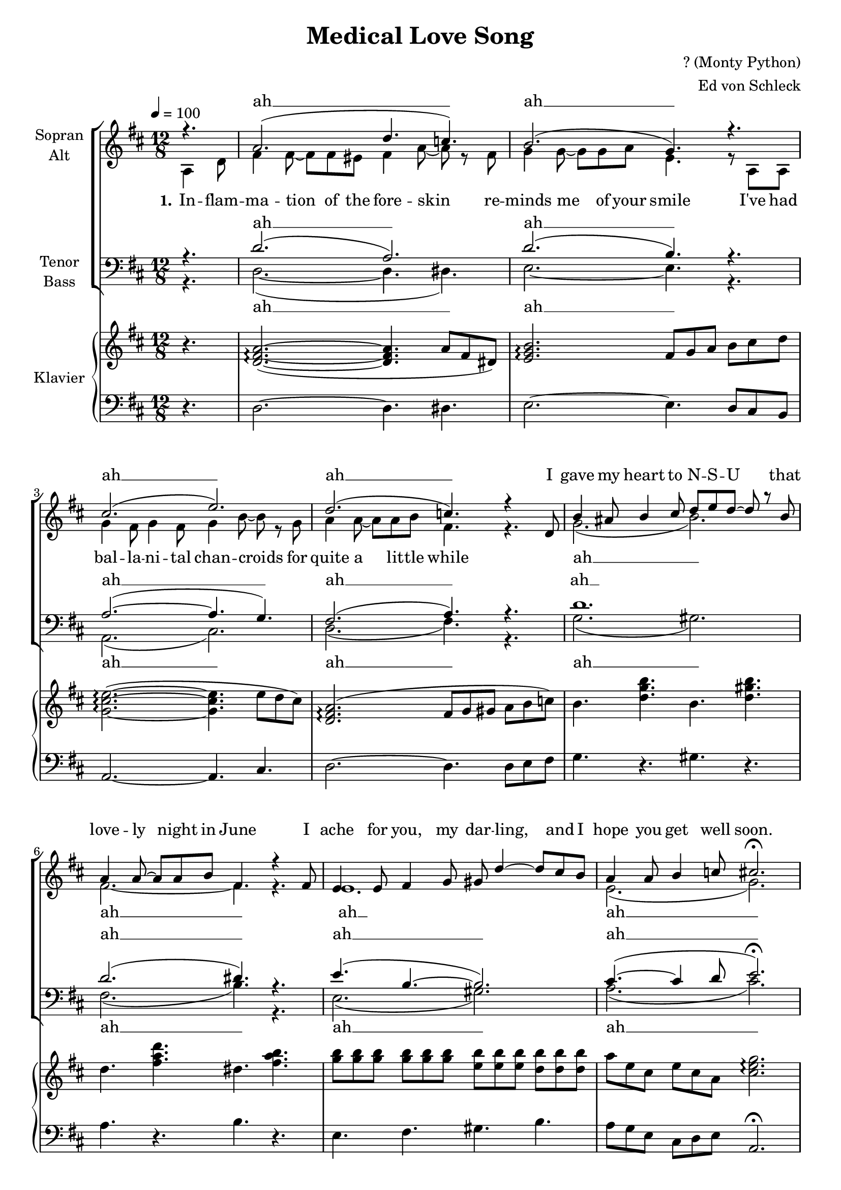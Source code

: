\version "2.13.49"

\header {
  title = "Medical Love Song"
  composer = "? (Monty Python)"
  arranger = "Ed von Schleck"
}
#(set-global-staff-size 19)
\paper {
  #(set-paper-size "a4")
  
}

global = {
  \key d \major
  \time 12/8
  \partial 4.
}

soprano = \relative c'' {
  \global
  \tempo 4=100
  r4.
  a2.( d4. c)
  b2.( g4.) r
  cis2.( e)
  d( c4.) r4 d,8
  
  b'4 ais8 b4 cis8 d e d~ d r b
  a4 a8~ a a b fis4. r4 fis8
  e4 e8 fis4 g8 gis d'4~ d8 cis b
  a4 a8 b4 c8 cis2.\fermata
  \tempo 4=160
  r2. r4. r4 a,8
  
  \repeat volta 2 {
    \repeat volta 2 {
      fis'4. eis fis~ fis4 eis8
      fis4. a r \parenthesize fis4 fis8
      g4. g g4 a8~ a4 e8~
      e2. r4 \parenthesize a,8 \parenthesize a4 a8
      
      g'4. g g~ g4 fis8
      g4 b8~ b4. r a4 g8
      a4. a a4 b8~ b4 fis8~
      fis2. r4. d
      
      b' ais b cis
      d e r b4 \parenthesize b8
      a4. a a4 b8~ b4 fis8~
      fis2. r4 \parenthesize fis8 fis4.
      
      e4. e fis g
      gis4 d'8~ d2. cis4 b8
      a4. a b4 c8~ c4 cis8~
    } \alternative {
      { cis2. r4. a, }
      { cis'2. r }
    }
    fis,4 eis8 fis4 eis8 fis4.~ fis4 eis8
    fis4. a r2.
    gis4 g8 gis4 g8 gis4.~ gis4 g8
    gis4. e r4. r4 e8
    g4. g g4.~ g4 fis8
    g4. e r2.
    d4 d8 d4 d8 b'4.~ b4 bes8
    a4. e r2.
    
    fis4. fis fis4.~ fis4 eis8
    fis4. a r2.
    gis4 g8 gis4 g8 gis4.~ gis4 g8
    gis4. e r2.
    g4 fis8 g4 fis8 g4.~ g4 fis8
    g4. e r e4 e8
    d4. d b' bes
  } \alternative {
    { a2. d4. r4 a,8 }
    { a'2. d4.\fermata }
  }
  \bar "|."
}

alto = \relative c' {
  \global
  a4 d8
  fis4 fis8~ fis fis eis fis4 a8~ a r fis8
  g4 g8~ g g a e4. r8 a, a
  g'4 fis8 g4 fis8 g4 b8~ b r g
  a4 a8~ a a b fis4. r
  
  g2.( b)
  fis2.~ fis4. r
  e1.
  e2.( g2.)
  r2. r4. r4 a,8
  \repeat volta 2 {
    \repeat volta 2 {
      d4. d d~ d4 d8
      d4. d r4. \parenthesize dis4 dis8
      e4. e e4 e8~ e4 d8~
      d2. r4 \parenthesize a8 \parenthesize a4 a8
      
      e'4. e e~ e4 e8
      e4 g8~ g4. r fis4 e8
      fis4. fis fis4 fis8~ fis4 c8~
      c2. r4. c
      
      b d g g
      b b r f4 \parenthesize f8
      fis4. fis fis4 fis8~ fis4 fis8~
      fis2. r4 \parenthesize dis8 dis4.
      
      e4. e e e
      e4 gis8~ gis2. gis4 gis8
      a4. e e4 e8~ e4 g8~
    } \alternative {
      { g2. r4. a, }
      { g'2. r }
    }
    d4 d8 d4 d8 d4.~ d4 d8
    d4. fis r2.
    e4 e8 e4 e8 e4.~ e4 e8
    d4. d r4. r4 d8
    cis4. e e4.~ e4 e8
    e4. e r2.
    d4 d8 d4 d8 fis4.~ fis4 fis8
    e4. e r2.
    
    d4. d d4.~ d4 d8
    d4. fis r2.
    e4 e8 e4 e8 e4.~ e4 e8
    d4. d r2.
    cis4 e8 e4 e8 e4.~ e4 e8
    e4. e r e4 e8
    d4. d fis fis
  } \alternative {
    { g2. a4. r4 a,8 }
    { g'2. a4. }
  }
  
}

tenor = \relative c' {
  \global
  r4.
  d2.( a)
  d2.( b4.) r
  a2.~( a4. g)
  fis2.( a4.) r
  
  d1.
  d2.( dis4.) r
  e4.( b~ b2.)
  cis4.~( cis4 d8 e2.\fermata)
  r2. r4. r4 a,8
  \repeat volta 2 {
    \repeat volta 2 {
      a4. a a~ a4 a8
      a4. a r \parenthesize a4 a8
      b4. b b4 b8~ b4 g8~
      g2. r4 \parenthesize a8 \parenthesize a4 a8
      
      cis4. cis cis~ cis4 cis8
      cis4 cis8~ cis4. r cis4 cis8
      a4. a a4 a8~ a4 a8~
      a2. r4. a
      
      b b d cis
      d d r d4 \parenthesize d8
      d4. d d4 d8~ d4 dis8~
      dis2. r4 \parenthesize b8 b4.
      
      b4. b b b
      b4 b8~ b2. cis4 d8
      cis4. cis cis4 cis8~ cis4 a8~
    } \alternative {
      { a2. r4. a }
      { a2. r }
    }
    
    a4 a8 a4 a8 a4.~ a4 a8
    d4. c r2.
    b4 b8 b4 b8 b4.~ b4 b8
    b4. b r4. r4 b8
    cis4. cis cis4.~ cis4 cis8
    cis4. cis r2.
    a4 a8 a4 d8 d4.~ d4 d8
    cis4. cis r2.
    
    a4. a a4.~ a4 a8
    d4. c r2.
    b4 b8 b4 b8 b4.~ b4 b8
    b4. b r2.
    cis4 cis8 cis4 cis8 cis4.~ cis4 cis8
    cis4. cis r cis4 cis8
    a4. a a d
  } \alternative {
    { cis4.( e) fis4. r4 a,8 }
    { cis4.( e) fis4. }
  }
  
}

bass = \relative c {
  \global
  r4.
  d2.~ ( d4. dis)
  e2.~ e4. r
  a,2.( cis)
  d( fis4.) r
  
  g2.( gis)
  fis( b4.) r
  e,2.( gis)
  a( cis2.)
  r2. r4. r4 a8
  
  \repeat volta 2 { 
    \repeat volta 2 {
      d,4. d d~ d4 d8
      d4. d r \parenthesize dis4 dis8
      e4. e e4 e8~ e4 e8~
      e2. r4 \parenthesize e8 \parenthesize e4 e8
      
      a4. a a~ a4 a8
      cis,4 cis8~ cis4. r cis4 cis8
      d4. d d4 e8~ e4 fis8~
      fis2. r4. fis
      
      g g g g
      gis gis r gis4 \parenthesize gis8
      fis4. fis fis4 fis8~ fis4 b8~
      b2. r4 \parenthesize dis,8 dis4.
      
      e4. e e e
      gis4 gis8~ gis2. gis4 gis8
      a4. a a4 a8~ a4 cis,8~
    } \alternative {
      { cis2. r4. a }
      { cis2. r2. }
    }
    d4 d8 d4 d8 d4.~ d4 d8
    d4. dis r2.
    e4 e8 e4 e8 e4.~ e4 e8
    e4. e r4. r4 e8
    a4. a a4.~ a4 a8
    g4. g r2.
    fis4 fis8 fis4 fis8 d4.~ d4 d8
    a'4. a r2.
    
    d,4. d d4.~ d4 d8
    d4. dis r2.
    e4 e8 e4 e8 e4.~ e4 e8
    e4. e r2.
    a4 a8 a4 a8 a4.~ a4 a8
    a4. a r a4 a8
    d,4. d d d
  } \alternative {
    { a'2. d4. r4 a8 }
    { a2. d4. }
  }
    
}

right = \relative c'' {
  \global
  r4.
  <d, fis a>2.~(\arpeggio q4. a'8 fis dis)
  <e g b>2.\arpeggio fis8 g a b cis d
  <g, cis e~>2.~(\arpeggio q4. e'8 d cis)
  <d, fis a>2.(\arpeggio fis8 g gis a b c)
  
  b4. <d g b> b <d gis b>
  d <fis a d> dis <fis a b>
  <g b>8 q q q q q <e b'> q q <d b'> q q
  a' e cis e cis a <cis e g>2.\arpeggio
  
  r1.
  
  <a d fis>4. <a d eis> r4 <a d fis>8~ q4.
  <a d fis> <d fis a> fis8 g gis a fis c
  g4 <b e g>8~ q4. <e g>4 <e a>8~ q4 <b d e>8~
  q2. r4 a8 <d e a>4 e8
  
  <cis e g>4. q r4 q8~ q4 fis8
  <e g>4 <e g b>8~ q4. <e g bes>4. <cis e a>4 g8
  r4 <fis a d>8~ q4. r4 <fis a cis>8~ q4.
  r4 <fis a c>8~ q4. a4 fis8 d4 c8
  
  b8 d g ais b cis <g b d>4. r4 c8
  <gis b d>4. <gis b e> r4 <es gis b>8 r4.
  <d fis a>2. q4 <d fis b>8~ q4 <b' dis fis>8~
  q4.~ q4 <a dis fis>8~ q4 fis8 fis g a
  
  <e g b>2. r4. e8 fis g
  <b, e gis>4 <gis' b d>8~ q4. r4 gis8 cis4 b8
  <cis, e a>4. q <e b'>4 <e g c>8~ q4 <e g a cis>8~
  q2. <a cis f>4.\arpeggio a
  <e g a cis>4.\repeatTie  <a a'> <b b'> <cis cis'>
  
  %refrain
  <a d fis>4 eis'8 fis4 eis8 fis4.~ fis4 eis8
  fis4. a <c, dis fis>-. <b dis g>-.
  <b e gis>4 g'8 gis4 g8 gis4.~ gis4 g8
  gis4. e <b d fis> <b d gis>4 e8
  
  <cis e g>4. g'4. g~ g4 fis8
  g4. e <e, g b> <e g cis>
  <fis a d>4 d'8 d4 d8 <d f b>4.~ q4 bes'8
  a4. e <e, a d> <g cis e>
  
  <a d fis>4. fis'4. fis4.~ fis4 eis8
  fis4. a <c, dis fis>-. <b dis g>-.
  <b e gis>4 g'8 gis4 g8 gis4.~ gis4 g8
  gis4. e <b d fis> <b d gis>4.
  
  <cis e g>4. g'4. g~ g4 fis8
  g4. e <e, g b> e'4 e8
  <fis, a d>4 d'8 d4 d8 <d f b>4. bes'
  <cis, e a>2. <fis a d>4. r4 a,8
  <cis e a>2. <fis a d>4.\fermata
}

left = \relative c {
  \global
  r4.
  d2.~ d4. dis
  e2.~ e4. d8 cis b
  a2.~ a4. cis
  d2.~ d4. d8 e fis
  g4. r gis r
  a r b r
  e, fis gis b
  a8 g8 e cis d e a,2.\fermata
  
  a'4. g fis e
  
  d eis f g 
  a b cis c
  b a g fis
  e d cis b
  
  a b cis d
  e fis g a
  d a b fis
  a b c a
  
  g a b cis
  d b gis f
  fis e d cis
  b a g fis
  
  e fis g a
  b cis d e
  cis' a g e
  cis a b cis
  cis <a a'> <b b'> <cis cis'>
  
  %refrain
  d4. <a' d fis> a, <a' d fis>
  d,4. <c' dis fis> fis, dis
  e <gis b e> b, <gis' b e>
  e <gis b e> fis, gis
  
  a <a' cis e> e, <a' cis e>
  a, <g' cis e> b, cis
  d <a' d fis> fis <a d fis>
  a g fis e
  
  d4. <a' d fis> a, <a' d fis>
  d,4. <c' dis fis> fis, dis
  e <gis b e> b, <gis' b e>
  e <gis b e> fis, gis
  
  a <a' cis e> e, <a' cis e>
  a, <g' cis e> b, cis
  d <a' d fis> fis <a d fis>
  a, cis d4. r4 a8
  a4. cis d
}

introAh = \lyricmode {
  ah __ ah __ ah __ ah __ 
  ah __ ah __ ah __ ah __
}

introSopran = \lyricmode {
  ah __ ah __ ah __ ah __ 
  I gave my heart to N -- S -- U
  that love -- ly night in June
  I ache for you, my dar -- ling,
  and I hope you get well soon.
}

introAlt = \lyricmode {
  \set stanza = "1."
  In -- flam -- ma -- tion of the fore -- skin
  re -- minds me of your smile
  I've had bal -- la -- ni -- tal chan -- croids
  for quite a lit -- tle while
  ah __ ah __
  ah __ ah __
  \set stanza = "2."  My
  
}

verseOne = \lyricmode {
  pe -- nile warts, your her -- pes,
  _ my sy -- phi -- li -- tic sores
  _ your moe -- ne -- li -- al in -- fec -- tion,
  how I miss you more and more
  your do -- bie's itch, my scrum -- pox,
  our _ love -- ly gon -- nor -- rhea,
  _ at least we both were ly -- ing,
  when we said that we were clear.
  \set stanza = "3."
  Our _
}

verseTwo = \lyricmode {
  sy -- phi -- li -- tic kis -- ses,
  sealed the se -- cret of our tryst
  _ _ you gave me scro -- tal pus -- tules,
  with a quick flick of your wrist
  your tri -- cho -- va -- gi -- ni -- tis
  sent _ shi -- vers down my spine,
  I got snail tracks in my a -- nus
  when your spi -- ro -- chetes met mine.
  
}

verseThree = \lyricmode {
  clapped out ge -- ni -- ta -- lia
  _ is not so bad for me,
  as the comp -- lete and ut -- ter fai -- lure
  e -- very time I try to pee
  my doc -- tor says my bu -- boes
  are the worst he's e -- ver seen,
  _ my scro -- tum's pain -- ted o -- range
  and my balls are tur -- ning green.
  \set stanza = "5."
  My
}

verseFour = \lyricmode {
  heart is ve -- ry ten -- der
  though my parts are aw -- ful raw,
  _  _ you might have been in -- fec -- ted
  but you ne -- ver were a bore
  I'm dy -- ing of your love,~my love
  I'm your spi -- ro -- chae -- tal clown,
  _ I've left my bo~dy to sci -- ence
  but~I'm af -- raid they've turned it down.
  
}

refrain = \lyricmode {
  Go -- noc -- co -- cal u -- re -- thri -- tis,
  strep -- to -- coc -- cal bal -- li -- ni -- tis,
  me -- nin -- go my -- e -- li -- tis,
  dip -- lo -- coc -- cal ce -- pha -- li -- tis,
  e -- pi -- di -- di -- mi -- tis,
  in -- ter -- sti -- tial ke -- ra -- ti -- tis,
  sy -- phi -- li -- tic cho -- roi -- di -- tis,
  and an -- ter -- ior u -- ve -- i -- tis.
  \set stanza = "4."
  My 
  i -- tis.
  
}

skipIntro = \lyricmode {
  \repeat unfold 33 { _ } 
}

choirPart = \new ChoirStaff <<
    \new Staff = "sa" \with {
      instrumentName = \markup \center-column { "Sopran" "Alt" }
    }
    <<
      \new Voice = "soprano" { \voiceOne \soprano }
      \new Voice = "alto" { \voiceTwo \alto }
    >>
     \new Lyrics \with {
      alignAboveContext = "sa"
    } \lyricsto "soprano" \introSopran
    \new Lyrics \lyricsto "alto" { \introAlt \verseOne \refrain}
    \new Lyrics \lyricsto "alto" { \skipIntro \verseTwo }
    \new Lyrics \lyricsto "alto" { \skipIntro \verseThree }
    \new Lyrics \lyricsto "alto" { \skipIntro \verseFour }
    \new Staff = "tb" \with {
      instrumentName = \markup \center-column { "Tenor" "Bass" }
    } <<
      \clef bass
      \new Voice = "tenor" { \voiceOne \tenor }
      \new Voice = "bass" { \voiceTwo \bass }
    >>
    \new Lyrics \with {
      alignAboveContext = "tb"
    } \lyricsto "tenor" \introAh
    \new Lyrics \lyricsto "bass" \introAh
  >>

pianoPart = \new PianoStaff \with {
  instrumentName = "Klavier"
} <<
  \new Staff = "right" \with {
    midiInstrument = "acoustic grand"
  } \right
  \new Staff = "left" \with {
    midiInstrument = "acoustic grand"
  } { \clef bass \left }
>>

\score {
  <<
    \choirPart
    \pianoPart
  >>
  \layout { }
  \midi {
    \context {
      \Score
      tempoWholesPerMinute = #(ly:make-moment 100 4)
    }
  }
}
